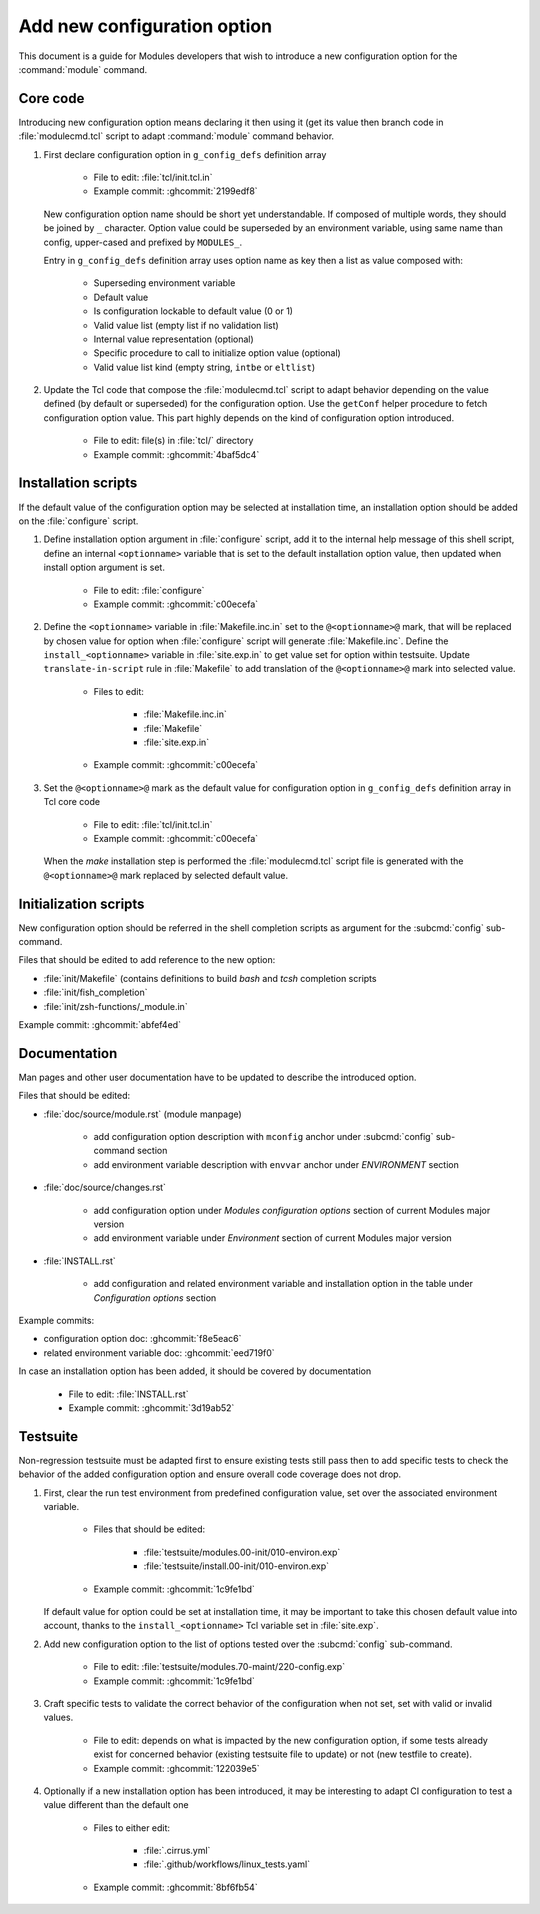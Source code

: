 .. _add-new-config-option:

Add new configuration option
============================

This document is a guide for Modules developers that wish to introduce a new
configuration option for the :command:`module` command.

Core code
---------

Introducing new configuration option means declaring it then using it (get its
value then branch code in :file:`modulecmd.tcl` script to adapt
:command:`module` command behavior.

1. First declare configuration option in ``g_config_defs`` definition array

    - File to edit: :file:`tcl/init.tcl.in`
    - Example commit: :ghcommit:`2199edf8`

   New configuration option name should be short yet understandable. If
   composed of multiple words, they should be joined by ``_`` character.
   Option value could be superseded by an environment variable, using same name
   than config, upper-cased and prefixed by ``MODULES_``.

   Entry in ``g_config_defs`` definition array uses option name as key then a
   list as value composed with:

    - Superseding environment variable
    - Default value
    - Is configuration lockable to default value (0 or 1)
    - Valid value list (empty list if no validation list)
    - Internal value representation (optional)
    - Specific procedure to call to initialize option value (optional)
    - Valid value list kind (empty string, ``intbe`` or ``eltlist``)

2. Update the Tcl code that compose the :file:`modulecmd.tcl` script to adapt
   behavior depending on the value defined (by default or superseded) for the
   configuration option. Use the ``getConf`` helper procedure to fetch
   configuration option value. This part highly depends on the kind of
   configuration option introduced.

    - File to edit: file(s) in :file:`tcl/` directory
    - Example commit: :ghcommit:`4baf5dc4`

Installation scripts
--------------------

If the default value of the configuration option may be selected at
installation time, an installation option should be added on the
:file:`configure` script.

1. Define installation option argument in :file:`configure` script, add it to
   the internal help message of this shell script, define an internal
   ``<optionname>`` variable that is set to the default installation option
   value, then updated when install option argument is set.

    - File to edit: :file:`configure`
    - Example commit: :ghcommit:`c00ecefa`


2. Define the ``<optionname>`` variable in :file:`Makefile.inc.in` set to the
   ``@<optionname>@`` mark, that will be replaced by chosen value for option
   when :file:`configure` script will generate :file:`Makefile.inc`. Define
   the ``install_<optionname>`` variable in :file:`site.exp.in` to get value
   set for option within testsuite. Update ``translate-in-script`` rule in
   :file:`Makefile` to add translation of the ``@<optionname>@`` mark into
   selected value.

    - Files to edit:

        - :file:`Makefile.inc.in`
        - :file:`Makefile`
        - :file:`site.exp.in`

    - Example commit: :ghcommit:`c00ecefa`

3. Set the ``@<optionname>@`` mark as the default value for configuration
   option in ``g_config_defs`` definition array in Tcl core code

    - File to edit: :file:`tcl/init.tcl.in`
    - Example commit: :ghcommit:`c00ecefa`

   When the *make* installation step is performed the :file:`modulecmd.tcl`
   script file is generated with the ``@<optionname>@`` mark replaced by
   selected default value.

Initialization scripts
----------------------

New configuration option should be referred in the shell completion scripts as
argument for the :subcmd:`config` sub-command.

Files that should be edited to add reference to the new option:

- :file:`init/Makefile` (contains definitions to build *bash* and *tcsh*
  completion scripts
- :file:`init/fish_completion`
- :file:`init/zsh-functions/_module.in`

Example commit: :ghcommit:`abfef4ed`

Documentation
-------------

Man pages and other user documentation have to be updated to describe the
introduced option.

Files that should be edited:

- :file:`doc/source/module.rst` (module manpage)

    - add configuration option description with ``mconfig`` anchor under
      :subcmd:`config` sub-command section
    - add environment variable description with ``envvar`` anchor under
      *ENVIRONMENT* section

- :file:`doc/source/changes.rst`

    - add configuration option under *Modules configuration options* section of
      current Modules major version
    - add environment variable under *Environment* section of current Modules
      major version

- :file:`INSTALL.rst`

    - add configuration and related environment variable and installation
      option in the table under *Configuration options* section

Example commits:

- configuration option doc: :ghcommit:`f8e5eac6`
- related environment variable doc: :ghcommit:`eed719f0`

In case an installation option has been added, it should be covered by documentation

    - File to edit: :file:`INSTALL.rst`
    - Example commit: :ghcommit:`3d19ab52`

Testsuite
---------

Non-regression testsuite must be adapted first to ensure existing tests still
pass then to add specific tests to check the behavior of the added
configuration option and ensure overall code coverage does not drop.

1. First, clear the run test environment from predefined configuration value,
   set over the associated environment variable.

    - Files that should be edited:

        - :file:`testsuite/modules.00-init/010-environ.exp`
        - :file:`testsuite/install.00-init/010-environ.exp`

    - Example commit: :ghcommit:`1c9fe1bd`

   If default value for option could be set at installation time, it may be
   important to take this chosen default value into account, thanks to the
   ``install_<optionname>`` Tcl variable set in :file:`site.exp`.

2. Add new configuration option to the list of options tested over the
   :subcmd:`config` sub-command.

    - File to edit: :file:`testsuite/modules.70-maint/220-config.exp`
    - Example commit: :ghcommit:`1c9fe1bd`

3. Craft specific tests to validate the correct behavior of the configuration
   when not set, set with valid or invalid values.

    - File to edit: depends on what is impacted by the new configuration
      option, if some tests already exist for concerned behavior (existing
      testsuite file to update) or not (new testfile to create).

    - Example commit: :ghcommit:`122039e5`

4. Optionally if a new installation option has been introduced, it may be
   interesting to adapt CI configuration to test a value different than the
   default one

    - Files to either edit:

        - :file:`.cirrus.yml`
        - :file:`.github/workflows/linux_tests.yaml`

    - Example commit: :ghcommit:`8bf6fb54`
